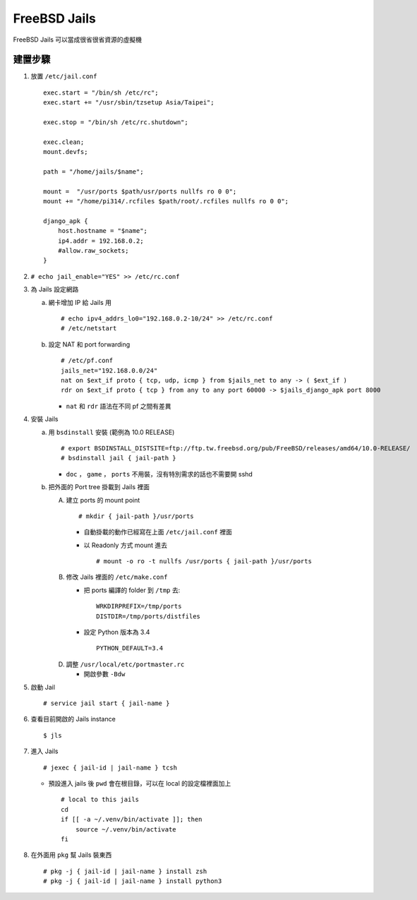 =============
FreeBSD Jails
=============

FreeBSD Jails 可以當成很省很省資源的虛擬機

建置步驟
--------

1.  放置 ``/etc/jail.conf`` ::

      exec.start = "/bin/sh /etc/rc";
      exec.start += "/usr/sbin/tzsetup Asia/Taipei";

      exec.stop = "/bin/sh /etc/rc.shutdown";

      exec.clean;
      mount.devfs;

      path = "/home/jails/$name";

      mount =  "/usr/ports $path/usr/ports nullfs ro 0 0";
      mount += "/home/pi314/.rcfiles $path/root/.rcfiles nullfs ro 0 0";

      django_apk {
          host.hostname = "$name";
          ip4.addr = 192.168.0.2;
          #allow.raw_sockets;
      }

2.  ``# echo jail_enable="YES" >> /etc/rc.conf``

3.  為 Jails 設定網路

    a.  網卡增加 IP 給 Jails 用 ::

          # echo ipv4_addrs_lo0="192.168.0.2-10/24" >> /etc/rc.conf
          # /etc/netstart

    b.  設定 NAT 和 port forwarding ::

          # /etc/pf.conf
          jails_net="192.168.0.0/24"
          nat on $ext_if proto { tcp, udp, icmp } from $jails_net to any -> ( $ext_if )
          rdr on $ext_if proto { tcp } from any to any port 60000 -> $jails_django_apk port 8000

        - ``nat`` 和 ``rdr`` 語法在不同 pf 之間有差異

4.  安裝 Jails

    a.  用 ``bsdinstall`` 安裝 (範例為 10.0 RELEASE) ::

          # export BSDINSTALL_DISTSITE=ftp://ftp.tw.freebsd.org/pub/FreeBSD/releases/amd64/10.0-RELEASE/
          # bsdinstall jail { jail-path }

        - ``doc`` ， ``game`` ， ``ports`` 不用裝，沒有特別需求的話也不需要開 sshd

    b.  把外面的 Port tree 掛載到 Jails 裡面

        A)  建立 ports 的 mount point ::

              # mkdir { jail-path }/usr/ports

            * 自動掛載的動作已經寫在上面 ``/etc/jail.conf`` 裡面

            * 以 Readonly 方式 mount 進去 ::

                # mount -o ro -t nullfs /usr/ports { jail-path }/usr/ports

        B)  修改 Jails 裡面的 ``/etc/make.conf``

            * 把 ports 編譯的 folder 到 ``/tmp`` 去::

                WRKDIRPREFIX=/tmp/ports
                DISTDIR=/tmp/ports/distfiles

            * 設定 Python 版本為 3.4 ::

                PYTHON_DEFAULT=3.4

        D)  調整 ``/usr/local/etc/portmaster.rc``

            * 開啟參數 ``-Bdw``

5.  啟動 Jail ::

      # service jail start { jail-name }

6.  查看目前開啟的 Jails instance ::

      $ jls

7.  進入 Jails ::

      # jexec { jail-id | jail-name } tcsh

    + 預設進入 jails 後 ``pwd`` 會在根目錄，可以在 local 的設定檔裡面加上 ::

        # local to this jails
        cd
        if [[ -a ~/.venv/bin/activate ]]; then
            source ~/.venv/bin/activate
        fi

8.  在外面用 ``pkg`` 幫 Jails 裝東西 ::

      # pkg -j { jail-id | jail-name } install zsh
      # pkg -j { jail-id | jail-name } install python3

